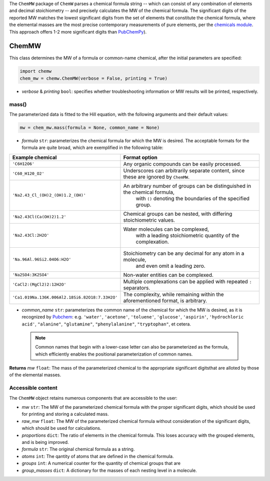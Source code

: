 The ``ChemMW`` package of ``ChemW`` parses a chemical formula string -- which can consist of any combination of elements and decimal stoichiometry -- and precisely calculates the MW of the chemical formula. The significant digits of the reported MW matches the lowest significant digits from the set of elements that constitute the chemical formula, where the elemental masses are the most precise contemporary measurements of pure elements, per the `chemicals module <https://pypi.org/project/chemicals/>`_. This approach offers 1-2 more significant digits than `PubChemPy <https://pypi.org/project/PubChemPy/>`_).

ChemMW
++++++++++++++++++

This class determines the MW of a formula or common-name chemical, after the initial parameters are specified: 

.. code-block:: python

  import chemw
  chem_mw = chemw.ChemMW(verbose = False, printing = True)

- *verbose* & *printing* ``bool``: specifies whether troubleshooting information or MW results will be printed, respectively.

++++++++++++++++
mass()
++++++++++++++++

The parameterized data is fitted to the Hill equation, with the following arguments and their default values:

.. code-block:: python

 mw = chem_mw.mass(formula = None, common_name = None)

- *formula* ``str``: parameterizes the chemical formula for which the MW is desired. The acceptable formats for the formula are quite broad, which are exemplified in the following table:

===================================================  =========================================================================================================
 Example chemical                                      Format option
===================================================  =========================================================================================================
 ``'C6H12O6'``                                           Any organic compounds can be easily processed.
 ``'C60_H120_O2'``                                       Underscores can arbitrarily separate content, since these are ignored by ``ChemMW``.
``'Na2.43_Cl_(OH)2_(OH)1.2_(OH)'``                      An arbitrary number of groups can be distinguished in the chemical formula, 
                                                            with ``()`` denoting the boundaries of the specified group.
  ``'Na2.43Cl(Ca(OH)2)1.2'``                             Chemical groups can be nested, with differing stoichiometric values.
 ``'Na2.43Cl:2H2O'``                                     Water molecules can be complexed, 
                                                               with a leading stoichiometric quantity of the complexation.
``'Na.96Al.96Si2.04O6:H2O'``                            Stoichiometry can be any decimal for any atom in a molecule, 
                                                                and even omit a leading zero.
``'Na2SO4:3K2SO4'``                                              Non-water entities can be complexed.
``'CaCl2:(MgCl2)2:12H2O'``                              Multiple complexations can be applied with repeated ``:`` separators. 
 ``'Ca1.019Na.136K.006Al2.18Si6.82O18:7.33H2O'``       The complexity, while remaining within the aforementioned format, is arbitrary.
===================================================  =========================================================================================================
                                                            
- *common_name* ``str``: parameterizes the common name of the chemical for which the MW is desired, as it is recognized by `Pubchem <https://pubchem.ncbi.nlm.nih.gov>`_: e.g. ``'water'``, ``'acetone'``, ``'toluene'``, ``'glucose'``, ``'aspirin'``, ``'hydrochloric acid'``, ``"alanine"``, ``"glutamine"``, ``"phenylalanine"``, ``"tryptophan"``, et cetera.

 .. note::
    Common names that begin with a lower-case letter can also be parameterized as the formula, which efficiently enables the positional parameterization of common names.

**Returns** *mw* ``float``: The mass of the parameterized chemical to the appropriate significant digitsthat are alloted by those of the elemental masses.


++++++++++++++++++++++++++
Accessible content
++++++++++++++++++++++++++
The ``ChemMW`` object retains numerous components that are accessible to the user: 

- *mw* ``str``: The MW of the parameterized chemical formula with the proper significant digits, which should be used for printing and storing a calculated mass.
- *raw_mw* ``float``: The MW of the parameterized chemical formula without consideration of the significant digits, which should be used for calculations.
- *proportions* ``dict``: The ratio of elements in the chemical formula. This loses accuracy with the grouped elements, and is being improved.
- *formula* ``str``: The original chemical formula as a string.
- *atoms* ``int``: The qantity of atoms that are defined in the chemical formula.
- *groups* ``int``: A numerical counter for the quantity of chemical groups that are 
- *group_masses* ``dict``: A dictionary for the masses of each nesting level in a molecule.